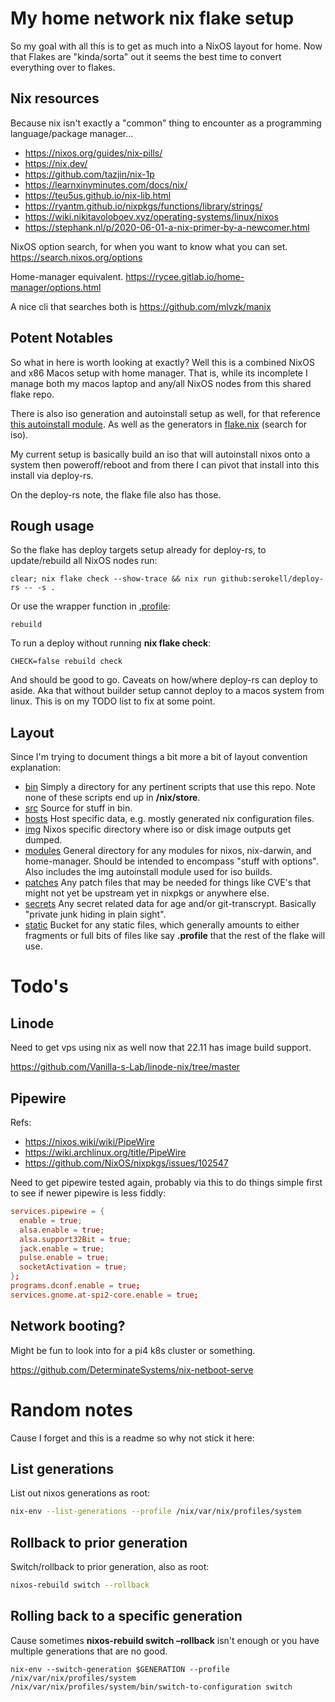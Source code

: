 * My home network nix flake setup

  So my goal with all this is to get as much into a NixOS layout for home. Now that Flakes are "kinda/sorta" out it seems the best time to convert everything over to flakes.

** Nix resources

  Because nix isn't exactly a "common" thing to encounter as a programming language/package manager...

  - https://nixos.org/guides/nix-pills/
  - https://nix.dev/
  - https://github.com/tazjin/nix-1p
  - https://learnxinyminutes.com/docs/nix/
  - https://teu5us.github.io/nix-lib.html
  - https://ryantm.github.io/nixpkgs/functions/library/strings/
  - https://wiki.nikitavoloboev.xyz/operating-systems/linux/nixos
  - https://stephank.nl/p/2020-06-01-a-nix-primer-by-a-newcomer.html

  NixOS option search, for when you want to know what you can set.
  https://search.nixos.org/options

  Home-manager equivalent.
  https://rycee.gitlab.io/home-manager/options.html

  A nice cli that searches both is https://github.com/mlvzk/manix

** Potent Notables

   So what in here is worth looking at exactly? Well this is a combined NixOS and x86 Macos setup with home manager. That is, while its incomplete I manage both my macos laptop and any/all NixOS nodes from this shared flake repo.

   There is also iso generation and autoinstall setup as well, for that reference [[file:modules/iso/autoinstall.nix][this autoinstall module]]. As well as the generators in [[file:flake.nix][flake.nix]] (search for iso).

   My current setup is basically build an iso that will autoinstall nixos onto a system then poweroff/reboot and from there I can pivot that install into this install via deploy-rs.

   On the deploy-rs note, the flake file also has those.

** Rough usage

   So the flake has deploy targets setup already for deploy-rs, to update/rebuild all NixOS nodes run:

#+begin_src shell
clear; nix flake check --show-trace && nix run github:serokell/deploy-rs -- -s .
#+end_src

   Or use the wrapper function in [[file:static/home/profile][.profile]]:

#+begin_src shell
rebuild
#+end_src

   To run a deploy without running *nix flake check*:

#+begin_src shell
CHECK=false rebuild check
#+end_src

And should be good to go. Caveats on how/where deploy-rs can deploy to aside. Aka that without builder setup cannot deploy to a macos system from linux. This is on my TODO list to fix at some point.

** Layout

   Since I'm trying to document things a bit more a bit of layout convention explanation:

   - [[file:bin/][bin]]     Simply a directory for any pertinent scripts that use this repo. Note none of these scripts end up in */nix/store*.
   - [[file:src/][src]]     Source for stuff in bin.
   - [[file:hosts/][hosts]]   Host specific data, e.g. mostly generated nix configuration files.
   - [[file:img/][img]]     Nixos specific directory where iso or disk image outputs get dumped.
   - [[file:modules/][modules]] General directory for any modules for nixos, nix-darwin, and home-manager. Should be intended to encompass "stuff with options". Also includes the img autoinstall module used for iso builds.
   - [[file:patches/][patches]] Any patch files that may be needed for things like CVE's that might not yet be upstream yet in nixpkgs or anywhere else.
   - [[file:secrets/][secrets]] Any secret related data for age and/or git-transcrypt. Basically "private junk hiding in plain sight".
   - [[file:static/][static]]  Bucket for any static files, which generally amounts to either fragments or full bits of files like say *.profile* that the rest of the flake will use.

* Todo's
** Linode

Need to get vps using nix as well now that 22.11 has image build support.

https://github.com/Vanilla-s-Lab/linode-nix/tree/master

** Pipewire

  Refs:
  - https://nixos.wiki/wiki/PipeWire
  - https://wiki.archlinux.org/title/PipeWire
  - https://github.com/NixOS/nixpkgs/issues/102547

  Need to get pipewire tested again, probably via this to do things simple first to see if newer pipewire is less fiddly:

#+begin_src conf
services.pipewire = {
  enable = true;
  alsa.enable = true;
  alsa.support32Bit = true;
  jack.enable = true;
  pulse.enable = true;
  socketActivation = true;
};
programs.dconf.enable = true;
services.gnome.at-spi2-core.enable = true;
#+end_src

** Network booting?

  Might be fun to look into for a pi4 k8s cluster or something.

  https://github.com/DeterminateSystems/nix-netboot-serve

* Random notes

Cause I forget and this is a readme so why not stick it here:

** List generations

List out nixos generations as root:

#+begin_src sh
nix-env --list-generations --profile /nix/var/nix/profiles/system
#+end_src

** Rollback to prior generation

Switch/rollback to prior generation, also as root:

#+begin_src sh
nixos-rebuild switch --rollback
#+end_src
** Rolling back to a specific generation

Cause sometimes *nixos-rebuild switch --rollback* isn't enough or you have multiple generations that are no good.

#+begin_src shell
nix-env --switch-generation $GENERATION --profile /nix/var/nix/profiles/system
/nix/var/nix/profiles/system/bin/switch-to-configuration switch
#+end_src
